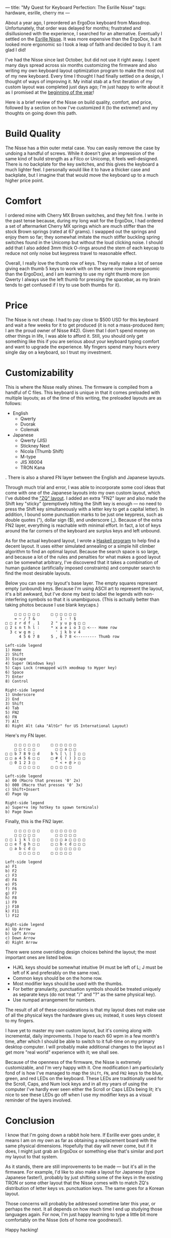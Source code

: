 ---
title: "My Quest for Keyboard Perfection: The Esrille Nisse"
tags: hardware, esrille, cherry mx
---

#+STARTUP: indent showall

About a year ago, I preordered an ErgoDox keyboard from Massdrop.
Unfortunately, that order was delayed for months; frustrated and disillusioned with the experience, I searched for an alternative.
Eventually I settled on the [[https://www.esrille.com/keyboard/][Esrille Nisse]].
It was more expensive than the ErgoDox, but it looked more ergonomic so I took a leap of faith and decided to buy it.
I am glad I did!

I've had the Nisse since last October, but did not use it right away.
I spent many days spread across six months customizing the firmware and also writing my own keyboard layout optimization program to make the most out of my new keyboard.
Every time I thought I had finally settled on a design, I thought of ways of improving it.
My initial stab at a first iteration of my custom layout was completed just days ago; I'm just happy to write about it as I promised at the [[./2016-01-04-status-update.html][beginning of the year]]!

Here is a brief review of the Nisse on build quality, comfort, and price, followed by a section on how I've customized it (to the extreme!) and my thoughts on going down this path.

* Build Quality

The Nisse has a thin outer metal case.
You can easily remove the case by undoing a handful of screws.
While it doesn't give an impression of the same kind of build strength as a Filco or Unicomp, it feels well-designed.
There is no backplate for the key switches, and this gives the keyboard a much lighter feel.
I personally would like it to have a thicker case and backplate, but I imagine that that would move the keyboard up to a much higher price point.

* Comfort

I ordered mine with Cherry MX Brown switches, and they felt fine.
I write in the past tense because, during my long wait for the ErgoDox, I had ordered a set of aftermarket Cherry MX springs which are much stiffer than the stock Brown springs (rated at 67 grams).
I swapped out the springs and enjoy them so far; they somewhat imitate the much stiffer buckling spring switches found in the Unicomp but without the loud clicking noise.
I should add that I also added 3mm thick O-rings around the stem of each keycap to reduce not only noise but keypress travel to reasonable effect.

Overall, I really love the thumb row of keys.
They really make a lot of sense giving each thumb 5 keys to work with on the same row (more ergonomic than the ErgoDox), and I am learning to use my right thumb more (on Qwerty I always use the left thumb for pressing the spacebar, as my brain tends to get confused if I try to use both thumbs for it).

* Price

The Nisse is not cheap.
I had to pay close to $500 USD for this keyboard and wait a few weeks for it to get produced (it is not a mass-produced item; I am the proud owner of Nisse #42).
Given that I don't spend money on other things in life, I was able to afford it.
Still, you should only get something like this if you are serious about your keyboard typing comfort and want to upgrade the experience.
My fingers spend many hours every single day on a keyboard, so I trust my investment.

* Customizability

This is where the Nisse really shines.
The firmware is compiled from a handful of C files.
This keyboard is unique in that it comes preloaded with multiple layouts; as of the time of this writing, the preloaded layouts are as follows:

- English
  - Qwerty
  - Dvorak
  - Colemak
- Japanese
  - Qwerty (JIS)
  - Stickney Next
  - Nicola (Thumb Shift)
  - M-type
  - JIS X6004
  - TRON Kana

.
There is also a shared FN layer between the English and Japanese layouts.

Through much trial and error, I was able to incorporate some cool ideas that come with one of the Japanese layouts into my own custom layout, which I've dubbed the [[https://github.com/listx/new-keyboard/tree/zq]["ZQ" layout]].
I added an extra "FN2" layer and also made the Shift key "sticky" (premptively hitting the Shift key is enough --- no need to press the Shift key simultaneously with a letter key to get a capital letter).
In addition, I bound some punctuation marks to be just one keypress, such as double quotes ("), dollar sign ($), and underscore (_).
Because of the extra FN2 layer, everything is reachable with minimal effort.
In fact, a lot of keys around the far corners of the keyboard are surplus keys and left unbound.

As for the actual keyboard layout, I wrote a [[https://github.com/listx/keylo][Haskell program]] to help find a decent layout.
It uses either simulated annealing or a simple hill climber algorithm to find an optimal layout.
Because the search space is so large, and because a lot of the rules and penalties for what makes a good layout can be somewhat arbitrary, I've discovered that it takes a combination of human guidance (artificially imposed constraints) and computer search to find the most desirable layouts.

Below you can see my layout's base layer.
The empty squares represent empty (unbound) keys.
Because I'm using ASCII art to represent the layout, it's a bit awkward, but I've done my best to label the legends with non-interfering symbols so that it is unambiguous.
(This is actually better than taking photos because I use blank keycaps.)

#+begin_src
    □ □ □ □ □ □     □ □ □ □ □ □
    = ~ / ? &         ` 1 - ! $
□ □ z r d f . 1     2 " y u p q □ □
□ 2 s n t h l :     * x a e i o 3 □ <--- Home row
  3 c w g m ;         ' j k b v 4
      4 5 6 7 8     5 , 6 7 8 <--------- Thumb row

Left-side legend
1) Home
2) Shift
3) Escape
4) Super (Windows key)
5) Caps Lock (remapped with xmodmap to Hyper key)
6) Space
7) Enter
8) Control

Right-side legend
1) Underscore
2) End
3) Shift
4) Tab
5) FN2
6) FN
7) Alt
8) Right Alt (aka "AltGr" for US International Layout)
#+end_src

Here's my FN layer.

#+begin_src
    □ □ □ □ □ □     □ □ □ □ □ □
    □ □ c □ □         □ □ a □ □
□ □ b 7 8 9 □ d     b % [ \ | ] □ □
□ □ a 4 5 6 □ □     □ # { ( ) } □ □
  □ 0 1 2 3 □         ^ < + @ > □
      □ □ □ □ □     □ □ □ □ □

Left-side legend
a) 00 (Macro that presses '0' 2x)
b) 000 (Macro that presses '0' 3x)
c) Shift+Insert
d) Page Up

Right-side legend
a) Super+x (my hotkey to spawn terminals)
b) Page Down
#+end_src

Finally, this is the FN2 layer.

#+begin_src
    □ □ □ □ □ □     □ □ □ □ □ □
    □ □ □ □ □         □ □ □ □ □
□ □ i j k l □ □     □ □ □ a □ □ □ □
□ □ e f g h □ □     □ □ b c d □ □ □
  □ a b c d □         □ □ □ □ □ □
      □ □ □ □ □     □ □ □ □ □

Left-side legend
a) F1
b) F2
c) F3
d) F4
e) F5
f) F6
g) F7
h) F8
i) F9
j) F10
k) F11
l) F12

Right-side legend
a) Up Arrow
b) Left Arrow
c) Down Arrow
d) Right Arrow
#+end_src

There were some overriding design choices behind the layout; the most important ones are listed below.

- HJKL keys should be somewhat intuitive (H must be left of L; J must be left of K and preferably on the same row).
- Common keys should be on the home row.
- Most modifier keys should be used with the thumbs.
- For better granularity, punctuation symbols should be treated uniquely as separate keys (do not treat "/" and "?" as the same physical key).
- Use numpad arrangement for numbers.

The result of all of these considerations is that my layout does not make use of all the physical keys the hardware gives us; instead, it uses keys closest to my fingers.

I have yet to master my own custom layout, but it's coming along with incremental, daily improvments.
I hope to reach 60 wpm in a few month's time, after which I should be able to switch to it full-time on my primary desktop computer.
I will probably make additional changes to the layout as I get more "real world" experience with it; we shall see.

Because of the openness of the firmware, the Nisse is extremely customizable, and I'm very happy with it.
One modification I am particularly fond of is how I've managed to map the =Shift=, =FN=, and =FN2= keys to the blue, green, and red LEDs on the keyboard.
These LEDs are traditionally used for the Scroll, Caps, and Num lock keys and in all my years of using the computer I've hardly ever seen either the Scroll or Caps LEDs being lit; it's nice to see these LEDs go off when I use my modifier keys as a visual reminder of the layers involved.

* Conclusion

I know that I'm going down a rabbit hole here.
If Esrille ever goes under, it means I am on my own as far as obtaining a replacement board with the same physical dimensions.
Hopefully that day will never come, but if it does, I might just grab an ErgoDox or something else that's similar and port my layout to that system.

As it stands, there are still improvements to be made --- but it's all in the firmware.
For example, I'd like to also make a layout for Japanese (type Japanese faster!), probably by just shifting some of the keys in the existing TRON or some other layout that the Nisse comes with to match ZQ's distribution of letter keys vs. punctuation keys.
The same goes for a Korean layout.

Those concerns will probably be addressed sometime later this year, or perhaps the next.
It all depends on how much time I end up studying those languages again.
For now, I'm just happy learning to type a little bit more comfortably on the Nisse (lots of home row goodness!).

Happy hacking!
